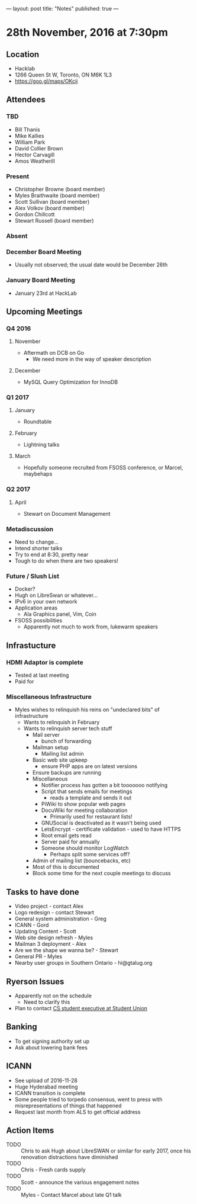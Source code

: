 ---
layout: post
title: "Notes"
published: true
---

* 28th November, 2016 at 7:30pm

** Location
  - Hacklab
  - 1266 Queen St W, Toronto, ON M6K 1L3
  - <https://goo.gl/maps/OKcij>
    
** Attendees
*** TBD
- Bill Thanis
- Mike Kallies
- William Park
- David Collier Brown
- Hector Carvagill
- Amos Weatherill
*** Present
- Christopher Browne (board member)
- Myles Braithwaite (board member)
- Scott Sullivan (board member)
- Alex Volkov (board member)
- Gordon Chillcott
- Stewart Russell (board member)
*** Absent
*** December Board Meeting
  - Usually not observed; the usual date would be December 26th
*** January Board Meeting
  - January 23rd at HackLab

** Upcoming Meetings
*** Q4 2016
**** November
  - Aftermath on DCB on Go
    - We need more in the way of speaker description
**** December
  - MySQL Query Optimization for InnoDB
*** Q1 2017
**** January
  - Roundtable
**** February
  - Lightning talks
**** March
  - Hopefully someone recruited from FSOSS conference, or Marcel, maybehaps

*** Q2 2017
**** April
  - Stewart on Document Management

*** Metadiscussion
  - Need to change...
  - Intend shorter talks
  - Try to end at 8:30, pretty near
  - Tough to do when there are two speakers!

*** Future / Slush List
  - Docker?
  - Hugh on LibreSwan or whatever...
  - IPv6 in your own network
  - Application areas
    - Ala Graphics panel, Vim, Coin
  - FSOSS possibilities
    - Apparently not much to work from, lukewarm speakers
       
** Infrastucture
*** HDMI Adaptor is complete
  - Tested at last meeting
  - Paid for
*** Miscellaneous Infrastructure
  - Myles wishes to relinquish his reins on "undeclared bits" of infrastructure
    - Wants to relinquish in February
    - Wants to relinquish server tech stuff
      - Mail server
        - bunch of forwarding
      - Mailman setup
        - Mailing list admin
      - Basic web site upkeep
        - ensure PHP apps are on latest versions
      - Ensure backups are running
      - Miscellaneous
        - Notifier process has gotten a bit tooooooo notifying
        - Script that sends emails for meetings
          - reads a template and sends it out
        - PiWiki to show popular web pages
        - DocuWiki for meeting collaboration
          - Primarily used for restaurant lists!
        - GNUSocial is deactivated as it wasn't being used
        - LetsEncrypt - certificate validation - used to have HTTPS
        - Root email gets read
        - Server paid for annually
        - Someone should monitor LogWatch
          - Perhaps split some services off?
      - Admin of mailing list (bouncebacks, etc)
      - Most of this is documented
      - Block some time for the next couple meetings to discuss

** Tasks to have done
 - Video project - contact Alex
 - Logo redesign - contact Stewart
 - General system administration - Greg
 - ICANN - Gord
 - Updating Content - Scott
 - Web site design refresh - Myles
 - Mailman 3 deployment - Alex
 - Are we the shape we wanna be? - Stewart
 - General PR - Myles
 - Nearby user groups in Southern Ontario - hi@gtalug.org

** Ryerson Issues
 - Apparently not on the schedule
   - Need to clarify this
 - Plan to contact [[https://cscu.scs.ryerson.ca/executive-2016-2017/][CS student executive at Student Union]]
** Banking
 - To get signing authority set up
 - Ask about lowering bank fees
** ICANN
 - See upload of 2016-11-28
 - Huge Hyderabad meeting
 - ICANN transition is complete
 - Some people tried to torpedo consensus, went to press with misrepresentations of things that happened
 - Request last month from ALS to get official address

** Action Items
  - TODO :: Chris to ask Hugh about LibreSWAN or similar for early 2017, once his renovation distractions have diminished
  - TODO :: Chris - Fresh cards supply
  - TODO :: Scott - announce the various engagement notes
  - TODO :: Myles - Contact Marcel about late Q1 talk
